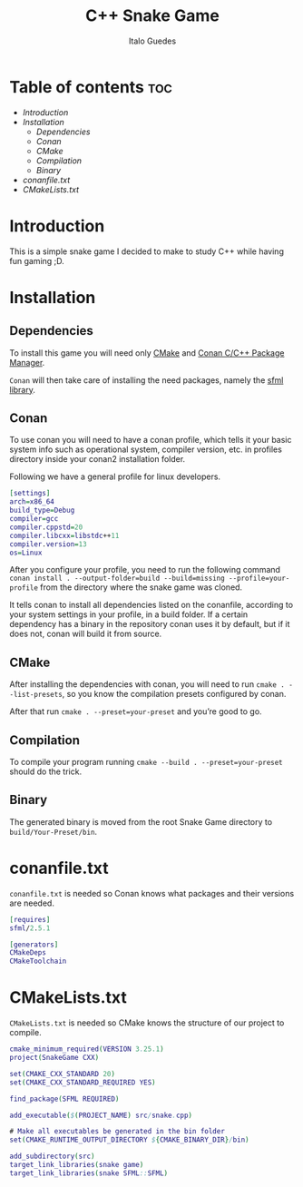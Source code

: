 #+title: C++ Snake Game
#+author: Italo Guedes
#+property: header-args :tangle 

* Table of contents :toc:
- [[Introduction]]
- [[Installation]]
  - [[Dependencies]]
  - [[Conan]]
  - [[CMake]]
  - [[Compilation]]
  - [[Binary]]
- [[conanfile.txt]]
- [[CMakeLists.txt]]

* Introduction
This is a simple snake game I decided to make to study C++ while having
fun gaming ;D.

* Installation
** Dependencies
To install this game you will need only [[https://cmake.org/download/][CMake]] and [[https://conan.io/downloads.html][Conan C/C++ Package Manager]].

~Conan~ will then take care of installing the need packages, namely the [[https://www.sfml-dev.org/][sfml library]].

** Conan
To use conan you will need to have a conan profile, which tells it your basic system
info such as operational system, compiler version, etc. in profiles directory inside
your conan2 installation folder.

Following we have a general profile for linux developers.

#+begin_src dot :tangle no
[settings]
arch=x86_64
build_type=Debug
compiler=gcc
compiler.cppstd=20
compiler.libcxx=libstdc++11
compiler.version=13
os=Linux 
#+end_src

After you configure your profile, you need to run the following command
~conan install . --output-folder=build --build=missing --profile=your-profile~
from the directory where the snake game was cloned.

It tells conan to install all dependencies listed on the conanfile, according to your
system settings in your profile, in a build folder. If a certain dependency has a binary
in the repository conan uses it by default, but if it does not, conan will build it from
source.

** CMake
After installing the dependencies with conan, you will need to run
~cmake . --list-presets~, so you know the compilation presets configured by conan.

After that run ~cmake . --preset=your-preset~ and you’re good to go.

** Compilation
To compile your program running ~cmake --build . --preset=your-preset~ should do the
trick.

** Binary
The generated binary is moved from the root Snake Game directory to
~build/Your-Preset/bin~.

* conanfile.txt
~conanfile.txt~ is needed so Conan knows what packages and their versions are needed.

#+begin_src dot :tangle conanfile.txt
  [requires]
  sfml/2.5.1

  [generators]
  CMakeDeps
  CMakeToolchain
#+end_src

* CMakeLists.txt
~CMakeLists.txt~ is needed so CMake knows the structure of our project to compile.

#+begin_src dot :tangle CMakeLists.txt
  cmake_minimum_required(VERSION 3.25.1)
  project(SnakeGame CXX)

  set(CMAKE_CXX_STANDARD 20)
  set(CMAKE_CXX_STANDARD_REQUIRED YES)

  find_package(SFML REQUIRED)

  add_executable($(PROJECT_NAME) src/snake.cpp)

  # Make all executables be generated in the bin folder
  set(CMAKE_RUNTIME_OUTPUT_DIRECTORY ${CMAKE_BINARY_DIR}/bin)

  add_subdirectory(src)
  target_link_libraries(snake game)
  target_link_libraries(snake SFML::SFML)
#+end_src
